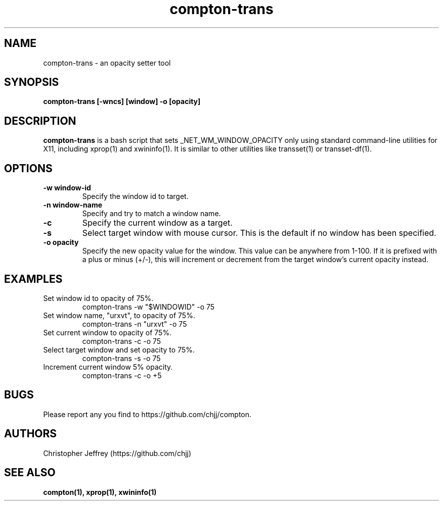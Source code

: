 .ds q \N'34'
.TH compton\-trans 1

.SH NAME
compton\-trans \- an opacity setter tool

.SH SYNOPSIS
.nf
.B compton-trans [-wncs] [window] -o [opacity]
.fi

.SH DESCRIPTION
.B compton-trans
is a bash script that sets _NET_WM_WINDOW_OPACITY only using standard
command-line utilities for X11, including xprop(1) and xwininfo(1).
It is similar to other utilities like transset(1) or transset-df(1).

.SH OPTIONS
.TP
.BI \-w\ window\-id
Specify the window id to target.
.TP
.BI \-n\ window\-name
Specify and try to match a window name.
.TP
.BI \-c
Specify the current window as a target.
.TP
.BI \-s
Select target window with mouse cursor.
This is the default if no window has been specified.
.TP
.BI \-o\ opacity
Specify the new opacity value for the window. This value
can be anywhere from 1-100. If it is prefixed with a plus
or minus (+/-), this will increment or decrement from the
target window's current opacity instead.

.SH EXAMPLES
.TP
Set window id to opacity of 75%.
compton-trans -w "$WINDOWID" -o 75
.TP
Set window name, "urxvt", to opacity of 75%.
compton-trans -n "urxvt" -o 75
.TP
Set current window to opacity of 75%.
compton-trans -c -o 75
.TP
Select target window and set opacity to 75%.
compton-trans -s -o 75
.TP
Increment current window 5% opacity.
compton-trans -c -o +5

.SH BUGS
Please report any you find to https://github.com/chjj/compton.

.SH AUTHORS
Christopher Jeffrey (https://github.com/chjj)

.SH SEE ALSO
.BR compton(1),
.BR xprop(1),
.BR xwininfo(1)
